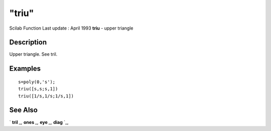 ====
"triu"
====

Scilab Function Last update : April 1993
**triu** - upper triangle



Description
~~~~~~~~~~~

Upper triangle. See tril.



Examples
~~~~~~~~


::

    
    
    s=poly(0,'s');
    triu([s,s;s,1])
    triu([1/s,1/s;1/s,1])
     
      




See Also
~~~~~~~~

` **tril** `_,` **ones** `_,` **eye** `_,` **diag** `_,

.. _
      : ://./elementary/tril.htm
.. _
      : ://./elementary/diag.htm
.. _
      : ://./elementary/ones.htm
.. _
      : ://./elementary/eye.htm


